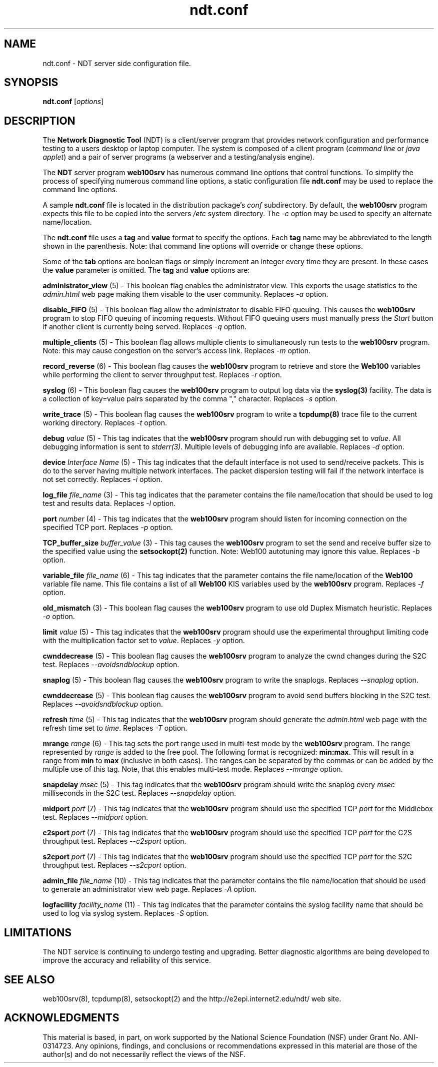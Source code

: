 .TH ndt.conf 5 "$Date$"
." The first line of this file must contains the '"[e][r][t][v] line
." to tell man to run the appropriate filter "t" for table.
."
."	$Id$
."
."######################################################################
."#									#
."#			   Copyright (C)  2004				#
."#	     			Internet2				#
."#			   All Rights Reserved				#
."#									#
."######################################################################
."
."	File:		ndt.conf.5
."
."	Author:		Rich Carlson
."			Internet2
."
."	Date:		Sun May 20 16:01:25 CST 2004
."
."	Description:	
."
.SH NAME
ndt.conf \- NDT server side configuration file.
.SH SYNOPSIS
.B ndt.conf 
[\fIoptions\fR] 
.SH DESCRIPTION
The \fBNetwork Diagnostic Tool\fR (NDT) is a client/server
program that provides network configuration and performance testing
to a users desktop or laptop computer.  The system is composed of a
client program (\fIcommand line\fR or \fIjava applet\fR) and a pair
of server programs (a webserver and a testing/analysis engine).  
.PP
The \fBNDT\fR server program \fBweb100srv\fR has numerous command line
options that control functions.  To simplify the process of specifying
numerous command line options, a static configuration file \fBndt.conf\fR
may be used to replace the command line options.
.PP
A sample \fBndt.conf\fR file is located in the distribution package's
\fIconf\fR subdirectory.  By
default, the \fBweb100srv\fR program expects this file to be copied into
the servers \fI/etc\fR system directory.  The \fI-c\fR option may be used
to specify an alternate name/location.
.PP
The \fBndt.conf\fR file uses a \fBtag\fR and \fBvalue\fR format to specify
the options.  Each \fBtag\fR name may be abbreviated to the length shown
in the parenthesis.  Note: that command line options will override or
change these options.
.PP
Some of the \fBtab\fR options are boolean flags or simply increment
an integer every time they are present.  In these cases the \fBvalue\fR
parameter is omitted.  The \fBtag\fR and \fBvalue\fR options are:
.PP 
\fBadministrator_view\fR (5) - This boolean flag enables the administrator
view.  This exports the usage statistics to the \fIadmin.html\fR web page
making them visable to the user community.  Replaces \fI-a\fR option.
.PP
\fBdisable_FIFO\fR (5) - This boolean flag allow the administrator
to disable FIFO queuing.  This causes the \fBweb100srv\fR program
to stop FIFO queuing of incoming requests.  Without FIFO queuing
users must manually press the \fIStart\fR button if another client
is currently being served.  Replaces \fI-q\fR option.
.PP
\fBmultiple_clients\fR (5) - This boolean flag allows multiple
clients to simultaneously run tests to the \fBweb100srv\fR program.
Note: this may cause congestion on the server's access link.
Replaces \fI-m\fR option.
.PP
\fBrecord_reverse\fR (6) - This boolean flag causes the \fBweb100srv\fR
program to retrieve and store the \fBWeb100\fR variables while performing
the client to server throughput test.  Replaces \fI-r\fR option.
.PP
\fBsyslog\fR (6) - This boolean flag causes the \fBweb100srv\fR program
to output log data via the \fBsyslog(3)\fR facility.  The data is a 
collection of key=value pairs separated by the comma "," character.
Replaces \fI-s\fR option.
.PP
\fBwrite_trace\fR (5) - This boolean flag causes the \fBweb100srv\fR
program to write a \fBtcpdump(8)\fR trace file to the current working
directory.  Replaces \fI-t\fR option.
.PP
\fBdebug\fR \fIvalue\fR (5) - This tag indicates that the \fBweb100srv\fR
program should run with debugging set to \fIvalue\fR.  All debugging
information is sent to \fIstderr(3)\fR.  Multiple levels of debugging
info are available.  Replaces \fI-d\fR option.
.PP
\fBdevice\fR \fIInterface Name\fR (5) - This tag indicates that 
the default interface is not used to send/receive packets.  This
is do to the server having multiple network interfaces.  The packet
dispersion testing will fail if the network interface is not set
correctly.  Replaces \fI-i\fR option.
.PP
\fBlog_file\fR \fIfile_name\fR (3) - This tag indicates that the
parameter contains the file name/location that should be used to
log test and results data.  Replaces \fI-l\fR option.
.PP
\fBport\fR \fInumber\fR (4) - This tag indicates that the \fBweb100srv\fR
program should listen for incoming connection on the specified 
TCP port.  Replaces \fI-p\fR option.
.PP
\fBTCP_buffer_size\fR \fIbuffer_value\fR (3) - This tag causes the
\fBweb100srv\fR program to set the send and receive buffer size
to the specified value using the \fBsetsockopt(2)\fR function.  Note:
Web100 autotuning may ignore this value.  Replaces \fI-b\fR option.
.PP
\fBvariable_file\fR \fIfile_name\fR (6) - This tag indicates that
the parameter contains the file name/location of the \fBWeb100\fR
variable file name.  This file contains a list of all \fBWeb100\fR
KIS variables used by the \fBweb100srv\fR program.  Replaces
\fI-f\fR option.
.PP
\fBold_mismatch\fR (3) - This boolean flag causes the \fBweb100srv\fR
program to use old Duplex Mismatch heuristic. Replaces \fI-o\fR option.
.PP
\fBlimit\fR \fIvalue\fR (5) - This tag indicates that the \fBweb100srv\fR
program should use the experimental throughput limiting code with the
multiplication factor set to \fIvalue\fR. Replaces \fI-y\fR option.
.PP
\fBcwnddecrease\fR (5) - This boolean flag causes the \fBweb100srv\fR
program to analyze the cwnd changes during the S2C test. Replaces
\fI--avoidsndblockup\fR option.
.PP
\fBsnaplog\fR (5) - This boolean flag causes the \fBweb100srv\fR program
to write the snaplogs. Replaces \fI--snaplog\fR option.
.PP
\fBcwnddecrease\fR (5) - This boolean flag causes the \fBweb100srv\fR program
to avoid send buffers blocking in the S2C test. Replaces \fI--avoidsndblockup\fR
option.
.PP
\fBrefresh\fR \fItime\fR (5) - This tag indicates that the \fBweb100srv\fR
program should generate the \fIadmin.html\fR web page with the refresh time
set to \fItime\fR. Replaces \fI-T\fR option.
.PP
\fBmrange\fR \fIrange\fR (6) - This tag sets the port range used in multi-test
mode by the \fBweb100srv\fR program. The range represented by \fIrange\fR is added
to the free pool. The following format is recognized: \fBmin:max\fR. This will
result in a range from \fBmin\fR to \fBmax\fR (inclusive in both cases).
The ranges can be separated by the commas or can be added by the multiple use of
this tag. Note, that this enables multi-test mode. Replaces \fI--mrange\fR option.
.PP
\fBsnapdelay\fR \fImsec\fR (5) - This tag indicates that the \fBweb100srv\fR
program should write the snaplog every \fImsec\fR milliseconds in the S2C test.
Replaces \fI--snapdelay\fR option.
.PP
\fBmidport\fR \fIport\fR (7) - This tag indicates that the \fBweb100srv\fR
program should use the specified TCP \fIport\fR for the Middlebox test.
Replaces \fI--midport\fR option.
.PP
\fBc2sport\fR \fIport\fR (7) - This tag indicates that the \fBweb100srv\fR
program should use the specified TCP \fIport\fR for the C2S throughput test.
Replaces \fI--c2sport\fR option.
.PP
\fBs2cport\fR \fIport\fR (7) - This tag indicates that the \fBweb100srv\fR
program should use the specified TCP \fIport\fR for the S2C throughput test.
Replaces \fI--s2cport\fR option.
.PP
\fBadmin_file\fR \fIfile_name\fR (10) - This tag indicates that the
parameter contains the file name/location that should be used to
generate an administrator view web page.  Replaces \fI-A\fR option.
.PP
\fBlogfacility\fR \fIfacility_name\fR (11) - This tag indicates that the
parameter contains the syslog facility name that should be used to log
via syslog system.  Replaces \fI-S\fR option.
.SH LIMITATIONS
The NDT service is continuing to undergo testing and upgrading. 
Better diagnostic algorithms are being developed to improve the
accuracy and reliability of this service.
.SH SEE ALSO
web100srv(8), tcpdump(8), setsockopt(2) and the \%http://e2epi.internet2.edu/ndt/
web site.
.SH ACKNOWLEDGMENTS
This material is based, in part, on work supported by the National Science
Foundation (NSF) under Grant No. ANI-0314723. Any opinions, findings, and
conclusions or recommendations expressed in this material are those of
the author(s) and do not necessarily reflect the views of the NSF.
